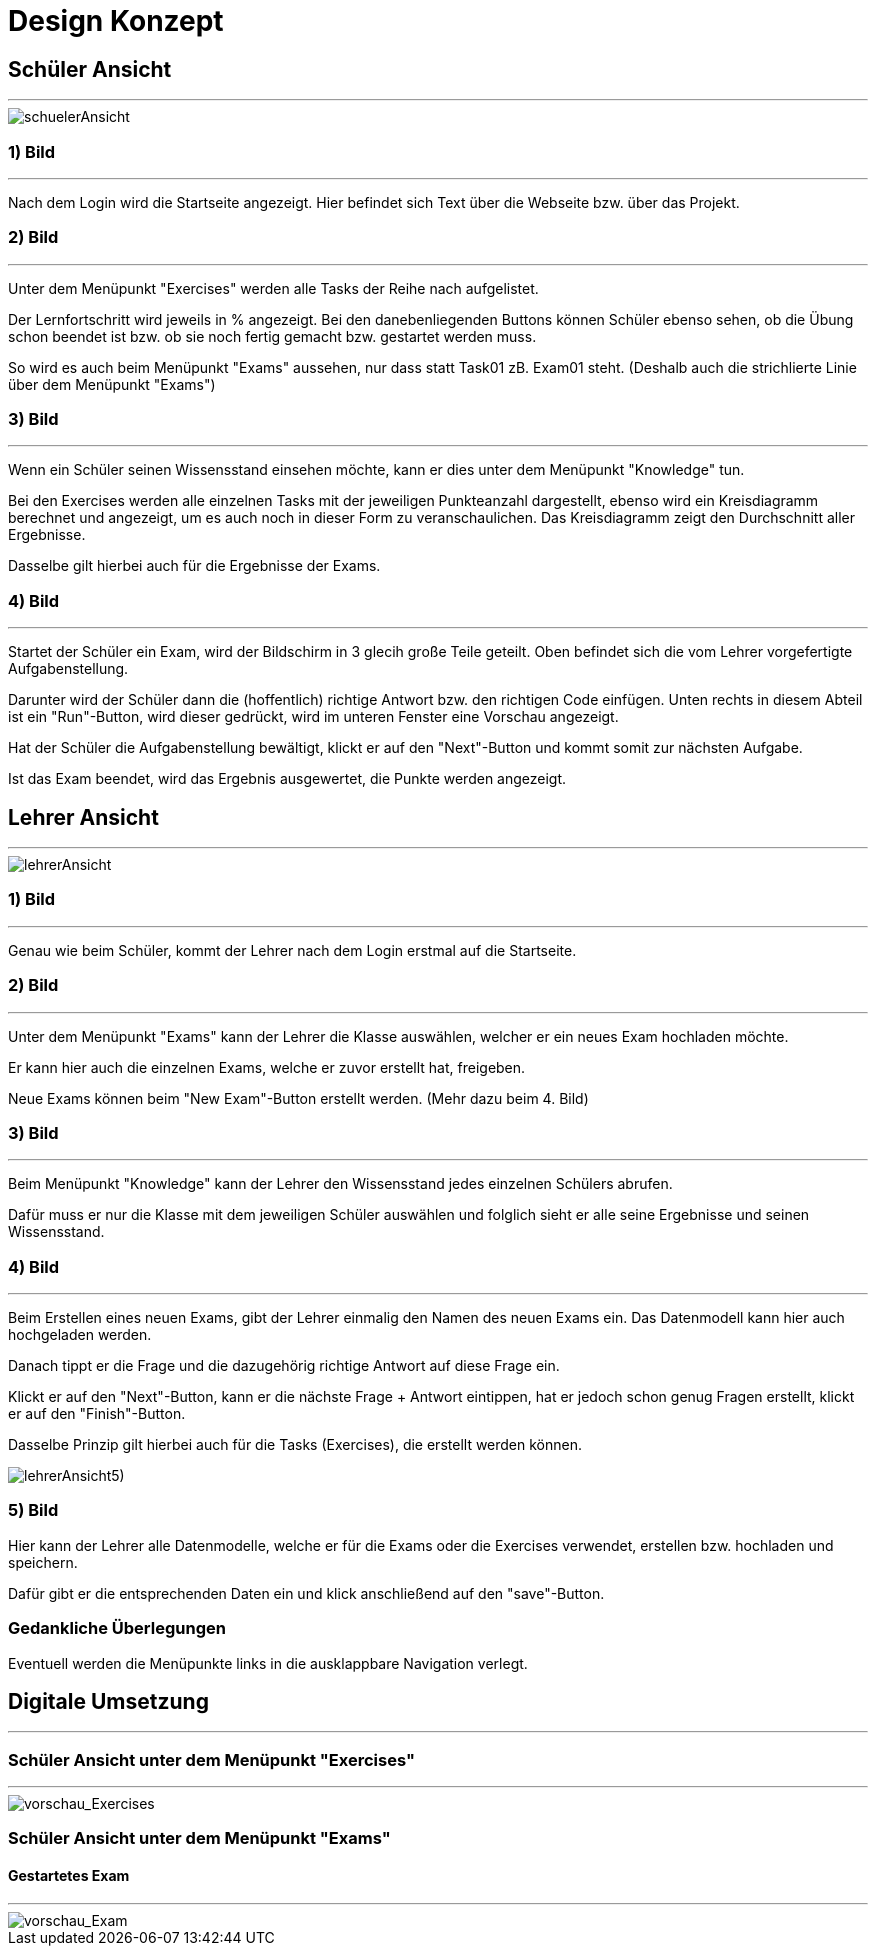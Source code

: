 = Design Konzept

== Schüler Ansicht
---

[schuelerAnsicht, jpg]
:imagesdir:
image::{imagesdir}./images/schuelerAnsicht.jpg[]

=== 1) Bild
---
Nach dem Login wird die Startseite angezeigt.
Hier befindet sich Text über die Webseite bzw. über das Projekt.

=== 2) Bild
---
Unter dem Menüpunkt "Exercises" werden alle Tasks der Reihe
nach aufgelistet.

Der Lernfortschritt wird jeweils in % angezeigt.
Bei den danebenliegenden Buttons können Schüler ebenso sehen, ob die Übung
schon beendet ist bzw. ob sie noch fertig gemacht bzw. gestartet werden muss.

So wird es auch beim Menüpunkt "Exams" aussehen, nur dass statt Task01 zB. Exam01 steht.
(Deshalb auch die strichlierte Linie über dem Menüpunkt "Exams")


=== 3) Bild
---
Wenn ein Schüler seinen Wissensstand einsehen möchte, kann er dies
unter dem Menüpunkt "Knowledge" tun.

Bei den Exercises werden alle einzelnen Tasks mit der jeweiligen Punkteanzahl
dargestellt, ebenso wird ein Kreisdiagramm berechnet und angezeigt, um
es auch noch in dieser Form zu veranschaulichen.
Das Kreisdiagramm zeigt den Durchschnitt aller Ergebnisse.

Dasselbe gilt  hierbei auch für die Ergebnisse der Exams.

=== 4) Bild
---
Startet der Schüler ein Exam, wird der Bildschirm in 3 glecih große Teile geteilt.
Oben befindet sich die vom Lehrer vorgefertigte Aufgabenstellung.

Darunter wird der Schüler dann die (hoffentlich) richtige Antwort bzw. den richtigen Code einfügen.
Unten rechts in diesem Abteil ist ein "Run"-Button, wird dieser gedrückt,
wird im unteren Fenster eine Vorschau angezeigt.

Hat der Schüler die Aufgabenstellung bewältigt, klickt er auf den "Next"-Button
und kommt somit zur nächsten Aufgabe.

Ist das Exam beendet, wird das Ergebnis ausgewertet, die Punkte werden
angezeigt.

== Lehrer Ansicht
---

[lehrerAnsicht, jpg]
:imagesdir:
image::{imagesdir}./images/lehrerAnsicht.jpg[]

=== 1) Bild
---
Genau wie beim Schüler, kommt der Lehrer nach dem Login erstmal
auf die Startseite.

=== 2) Bild
---
Unter dem Menüpunkt "Exams" kann der Lehrer die Klasse auswählen,
welcher er ein neues Exam hochladen möchte.

Er kann hier auch die einzelnen Exams, welche er zuvor erstellt hat, freigeben.

Neue Exams können beim "New Exam"-Button erstellt werden. (Mehr dazu beim 4. Bild)

=== 3) Bild
---
Beim Menüpunkt "Knowledge" kann der Lehrer den Wissensstand jedes einzelnen Schülers
abrufen.

Dafür muss er nur die Klasse mit dem jeweiligen Schüler auswählen und folglich sieht
er alle seine Ergebnisse und seinen Wissensstand.

=== 4) Bild
---
Beim Erstellen eines neuen Exams, gibt der Lehrer einmalig den Namen des neuen Exams ein.
Das Datenmodell kann hier auch hochgeladen werden.

Danach tippt er die Frage und die dazugehörig richtige Antwort auf diese Frage ein.

Klickt er auf den "Next"-Button, kann er die nächste Frage + Antwort eintippen,
hat er jedoch schon genug Fragen erstellt, klickt er auf den "Finish"-Button.

Dasselbe Prinzip gilt hierbei auch für die Tasks (Exercises), die erstellt werden können.


[lehrerAnsicht5), jpg]
:imagesdir:
image::{imagesdir}./images/lehrerAnsicht5).jpg[]

=== 5) Bild
Hier kann der Lehrer alle Datenmodelle, welche er für die Exams oder die Exercises
verwendet, erstellen bzw. hochladen und speichern.

Dafür gibt er die entsprechenden Daten ein und klick anschließend auf den
"save"-Button.

=== Gedankliche Überlegungen
Eventuell werden die Menüpunkte links in die ausklappbare Navigation verlegt.

== Digitale Umsetzung
---
=== Schüler Ansicht unter dem Menüpunkt "Exercises"
---

[vorschau_Exercises, jpg]
:imagesdir:
image::{imagesdir}./images/vorschau_Exercises.jpg[]

=== Schüler Ansicht unter dem Menüpunkt "Exams"
==== Gestartetes Exam
---

[vorschau_Exam, jpg]
:imagesdir:
image::{imagesdir}./images/vorschau_Exam.jpg[]
